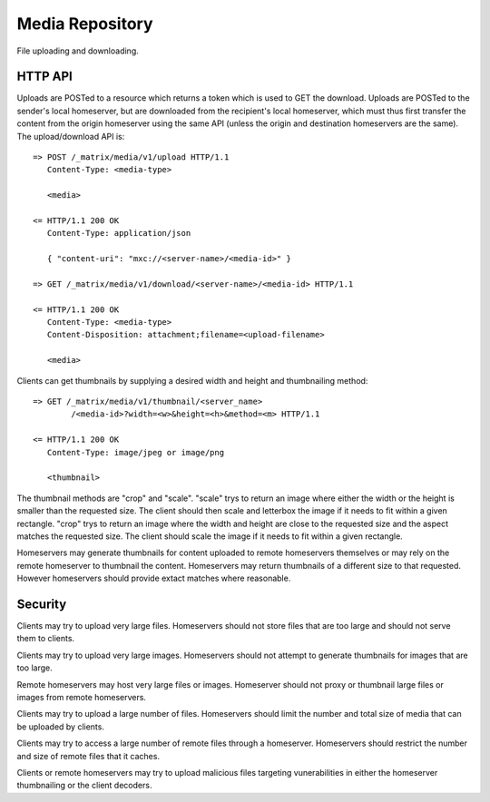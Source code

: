 Media Repository
================

File uploading and downloading.

HTTP API
--------

Uploads are POSTed to a resource which returns a token which is used to GET
the download.  Uploads are POSTed to the sender's local homeserver, but are
downloaded from the recipient's local homeserver, which must thus first transfer
the content from the origin homeserver using the same API (unless the origin
and destination homeservers are the same).  The upload/download API is::

    => POST /_matrix/media/v1/upload HTTP/1.1
       Content-Type: <media-type>

       <media>

    <= HTTP/1.1 200 OK
       Content-Type: application/json

       { "content-uri": "mxc://<server-name>/<media-id>" }

    => GET /_matrix/media/v1/download/<server-name>/<media-id> HTTP/1.1

    <= HTTP/1.1 200 OK
       Content-Type: <media-type>
       Content-Disposition: attachment;filename=<upload-filename>

       <media>

Clients can get thumbnails by supplying a desired width and height and
thumbnailing method::

    => GET /_matrix/media/v1/thumbnail/<server_name>
            /<media-id>?width=<w>&height=<h>&method=<m> HTTP/1.1

    <= HTTP/1.1 200 OK
       Content-Type: image/jpeg or image/png

       <thumbnail>

The thumbnail methods are "crop" and "scale". "scale" trys to return an
image where either the width or the height is smaller than the requested
size. The client should then scale and letterbox the image if it needs to
fit within a given rectangle. "crop" trys to return an image where the
width and height are close to the requested size and the aspect matches
the requested size. The client should scale the image if it needs to fit
within a given rectangle.

Homeservers may generate thumbnails for content uploaded to remote
homeservers themselves or may rely on the remote homeserver to thumbnail
the content. Homeservers may return thumbnails of a different size to that
requested. However homeservers should provide extact matches where reasonable.

Security
--------

Clients may try to upload very large files. Homeservers should not store files
that are too large and should not serve them to clients.

Clients may try to upload very large images. Homeservers should not attempt to
generate thumbnails for images that are too large.

Remote homeservers may host very large files or images. Homeserver should not
proxy or thumbnail large files or images from remote homeservers.

Clients may try to upload a large number of files. Homeservers should limit the
number and total size of media that can be uploaded by clients.

Clients may try to access a large number of remote files through a homeserver.
Homeservers should restrict the number and size of remote files that it caches.

Clients or remote homeservers may try to upload malicious files targeting
vunerabilities in either the homeserver thumbnailing or the client decoders.
